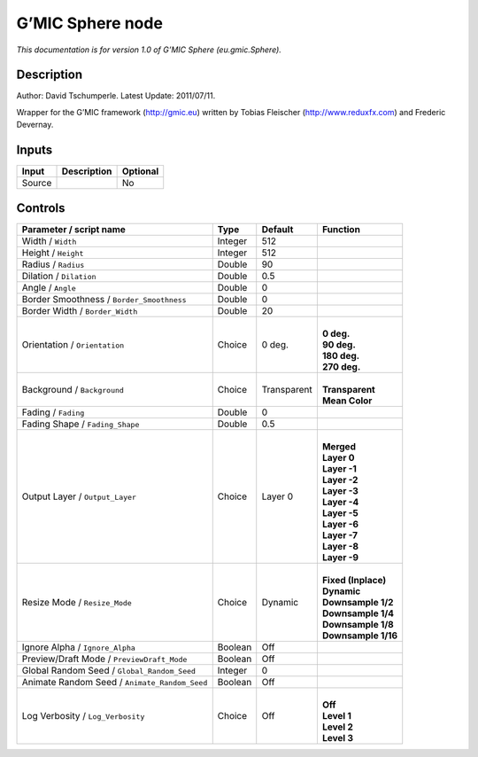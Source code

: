 .. _eu.gmic.Sphere:

.. raw:: html

   <!-- Do not edit this file! It is generated automatically by Natron itself. -->

G’MIC Sphere node
=================

*This documentation is for version 1.0 of G’MIC Sphere (eu.gmic.Sphere).*

Description
-----------

Author: David Tschumperle. Latest Update: 2011/07/11.

Wrapper for the G’MIC framework (http://gmic.eu) written by Tobias Fleischer (http://www.reduxfx.com) and Frederic Devernay.

Inputs
------

+--------+-------------+----------+
| Input  | Description | Optional |
+========+=============+==========+
| Source |             | No       |
+--------+-------------+----------+

Controls
--------

.. tabularcolumns:: |>{\raggedright}p{0.2\columnwidth}|>{\raggedright}p{0.06\columnwidth}|>{\raggedright}p{0.07\columnwidth}|p{0.63\columnwidth}|

.. cssclass:: longtable

+-----------------------------------------------+---------+-------------+-----------------------+
| Parameter / script name                       | Type    | Default     | Function              |
+===============================================+=========+=============+=======================+
| Width / ``Width``                             | Integer | 512         |                       |
+-----------------------------------------------+---------+-------------+-----------------------+
| Height / ``Height``                           | Integer | 512         |                       |
+-----------------------------------------------+---------+-------------+-----------------------+
| Radius / ``Radius``                           | Double  | 90          |                       |
+-----------------------------------------------+---------+-------------+-----------------------+
| Dilation / ``Dilation``                       | Double  | 0.5         |                       |
+-----------------------------------------------+---------+-------------+-----------------------+
| Angle / ``Angle``                             | Double  | 0           |                       |
+-----------------------------------------------+---------+-------------+-----------------------+
| Border Smoothness / ``Border_Smoothness``     | Double  | 0           |                       |
+-----------------------------------------------+---------+-------------+-----------------------+
| Border Width / ``Border_Width``               | Double  | 20          |                       |
+-----------------------------------------------+---------+-------------+-----------------------+
| Orientation / ``Orientation``                 | Choice  | 0 deg.      | |                     |
|                                               |         |             | | **0 deg.**          |
|                                               |         |             | | **90 deg.**         |
|                                               |         |             | | **180 deg.**        |
|                                               |         |             | | **270 deg.**        |
+-----------------------------------------------+---------+-------------+-----------------------+
| Background / ``Background``                   | Choice  | Transparent | |                     |
|                                               |         |             | | **Transparent**     |
|                                               |         |             | | **Mean Color**      |
+-----------------------------------------------+---------+-------------+-----------------------+
| Fading / ``Fading``                           | Double  | 0           |                       |
+-----------------------------------------------+---------+-------------+-----------------------+
| Fading Shape / ``Fading_Shape``               | Double  | 0.5         |                       |
+-----------------------------------------------+---------+-------------+-----------------------+
| Output Layer / ``Output_Layer``               | Choice  | Layer 0     | |                     |
|                                               |         |             | | **Merged**          |
|                                               |         |             | | **Layer 0**         |
|                                               |         |             | | **Layer -1**        |
|                                               |         |             | | **Layer -2**        |
|                                               |         |             | | **Layer -3**        |
|                                               |         |             | | **Layer -4**        |
|                                               |         |             | | **Layer -5**        |
|                                               |         |             | | **Layer -6**        |
|                                               |         |             | | **Layer -7**        |
|                                               |         |             | | **Layer -8**        |
|                                               |         |             | | **Layer -9**        |
+-----------------------------------------------+---------+-------------+-----------------------+
| Resize Mode / ``Resize_Mode``                 | Choice  | Dynamic     | |                     |
|                                               |         |             | | **Fixed (Inplace)** |
|                                               |         |             | | **Dynamic**         |
|                                               |         |             | | **Downsample 1/2**  |
|                                               |         |             | | **Downsample 1/4**  |
|                                               |         |             | | **Downsample 1/8**  |
|                                               |         |             | | **Downsample 1/16** |
+-----------------------------------------------+---------+-------------+-----------------------+
| Ignore Alpha / ``Ignore_Alpha``               | Boolean | Off         |                       |
+-----------------------------------------------+---------+-------------+-----------------------+
| Preview/Draft Mode / ``PreviewDraft_Mode``    | Boolean | Off         |                       |
+-----------------------------------------------+---------+-------------+-----------------------+
| Global Random Seed / ``Global_Random_Seed``   | Integer | 0           |                       |
+-----------------------------------------------+---------+-------------+-----------------------+
| Animate Random Seed / ``Animate_Random_Seed`` | Boolean | Off         |                       |
+-----------------------------------------------+---------+-------------+-----------------------+
| Log Verbosity / ``Log_Verbosity``             | Choice  | Off         | |                     |
|                                               |         |             | | **Off**             |
|                                               |         |             | | **Level 1**         |
|                                               |         |             | | **Level 2**         |
|                                               |         |             | | **Level 3**         |
+-----------------------------------------------+---------+-------------+-----------------------+
